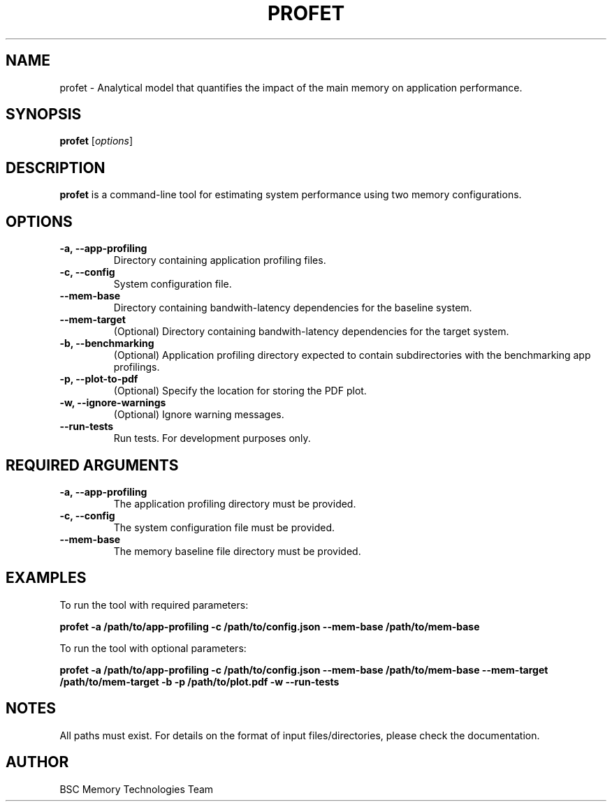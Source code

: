 .\" Manpage for profet
.TH PROFET 1 "July 2024" "1.0" "Profet Manual"
.SH NAME
profet \- Analytical model that quantifies the impact of the main memory on application performance.
.SH SYNOPSIS
.B profet
[\fIoptions\fR]
.SH DESCRIPTION
.B profet
is a command-line tool for estimating system performance using two memory configurations.
.SH OPTIONS
.TP
.B \-a, \-\-app-profiling
Directory containing application profiling files.
.TP
.B \-c, \-\-config
System configuration file.
.TP
.B \-\-mem-base
Directory containing bandwith-latency dependencies for the baseline system.
.TP
.B \-\-mem-target
(Optional) Directory containing bandwith-latency dependencies for the target system.
.TP
.B \-b, \-\-benchmarking
(Optional) Application profiling directory expected to contain subdirectories with the benchmarking app profilings.
.TP
.B \-p, \-\-plot-to-pdf
(Optional) Specify the location for storing the PDF plot.
.TP
.B \-w, \-\-ignore-warnings
(Optional) Ignore warning messages.
.TP
.B \-\-run-tests
Run tests. For development purposes only.
.SH REQUIRED ARGUMENTS
.TP
.B \-a, \-\-app-profiling
The application profiling directory must be provided.
.TP
.B \-c, \-\-config
The system configuration file must be provided.
.TP
.B \-\-mem-base
The memory baseline file directory must be provided.
.SH EXAMPLES
To run the tool with required parameters:
.PP
.B profet \-a /path/to/app-profiling \-c /path/to/config.json \-\-mem-base /path/to/mem-base
.PP
To run the tool with optional parameters:
.PP
.B profet \-a /path/to/app-profiling \-c /path/to/config.json \-\-mem-base /path/to/mem-base \-\-mem-target /path/to/mem-target \-b \-p /path/to/plot.pdf \-w \-\-run-tests
.SH NOTES
All paths must exist. For details on the format of input files/directories, please check the documentation.
.SH AUTHOR
BSC Memory Technologies Team